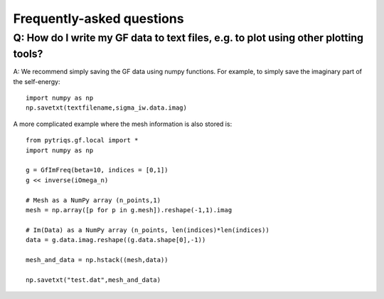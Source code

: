 
.. _faqs:

Frequently-asked questions
==========================

Q: How do I write my GF data to text files, e.g. to plot using other plotting tools?
----------------------------------------------------------------------------------------

A: We recommend simply saving the GF data using numpy functions. 
For example, to simply save the imaginary part of the self-energy::

    import numpy as np
    np.savetxt(textfilename,sigma_iw.data.imag)

A more complicated example where the mesh information is also stored is::

    from pytriqs.gf.local import *
    import numpy as np

    g = GfImFreq(beta=10, indices = [0,1])
    g << inverse(iOmega_n)

    # Mesh as a NumPy array (n_points,1)
    mesh = np.array([p for p in g.mesh]).reshape(-1,1).imag

    # Im(Data) as a NumPy array (n_points, len(indices)*len(indices))
    data = g.data.imag.reshape((g.data.shape[0],-1))

    mesh_and_data = np.hstack((mesh,data))

    np.savetxt("test.dat",mesh_and_data)
